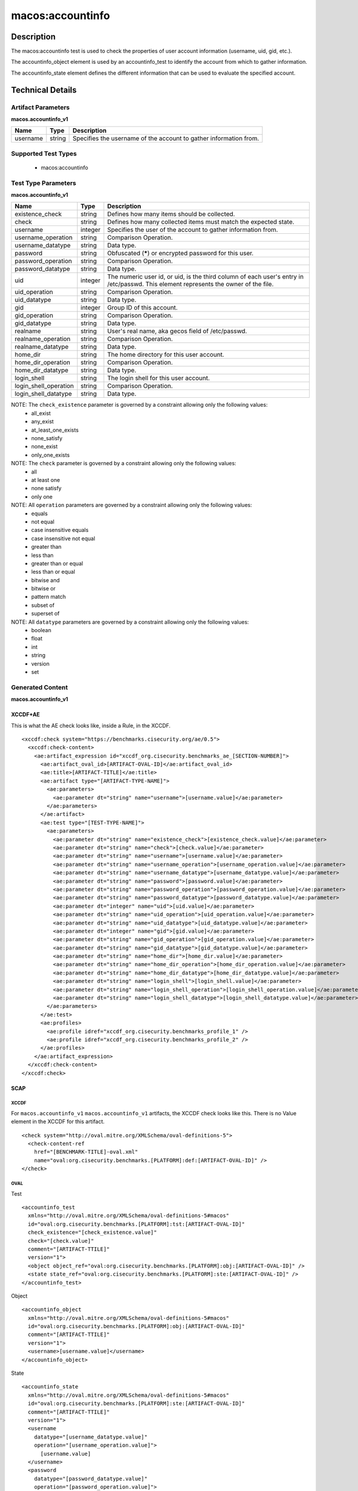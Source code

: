 macos:accountinfo
=================

Description
-----------
The macos:accountinfo test is used to check the properties of user account information (username, uid, gid, etc.).

The accountinfo_object element is used by an accountinfo_test to identify the account from which to gather information.

The accountinfo_state element defines the different information that can be used to evaluate the specified account.

Technical Details
-----------------

Artifact Parameters
~~~~~~~~~~~~~~~~~~~

**macos.accountinfo_v1**

+-----------------------------+---------+------------------------------------+
| Name                        | Type    | Description                        |
+=============================+=========+====================================+
| username                    | string  | Specifies the username of the      |
|                             |         | account to gather information from.|
+-----------------------------+---------+------------------------------------+

Supported Test Types
~~~~~~~~~~~~~~~~~~~~

  - macos:accountinfo

Test Type Parameters
~~~~~~~~~~~~~~~~~~~~

**macos.accountinfo_v1**

+-----------------------------+---------+------------------------------------+
| Name                        | Type    | Description                        |
+=============================+=========+====================================+
| existence_check             | string  | Defines how many items should be   |
|                             |         | collected.                         |
+-----------------------------+---------+------------------------------------+
| check                       | string  | Defines how many collected items   |
|                             |         | must match the expected state.     |
+-----------------------------+---------+------------------------------------+
| username                    | integer | Specifies the user of the account  |
|                             |         | to gather information from.        |
+-----------------------------+---------+------------------------------------+
| username_operation          | string  | Comparison Operation.              |
+-----------------------------+---------+------------------------------------+
| username_datatype           | string  | Data type.                         |
+-----------------------------+---------+------------------------------------+
| password                    | string  | Obfuscated (*****) or encrypted    |
|                             |         | password for this user.            |
+-----------------------------+---------+------------------------------------+
| password_operation          | string  | Comparison Operation.              |
+-----------------------------+---------+------------------------------------+
| password_datatype           | string  | Data type.                         |
+-----------------------------+---------+------------------------------------+
| uid                         | integer | The numeric user id, or uid, is    |
|                             |         | the third column of each user's    |
|                             |         | entry in /etc/passwd. This element |
|                             |         | represents the owner of the file.  |
+-----------------------------+---------+------------------------------------+
| uid_operation               | string  | Comparison Operation.              |
+-----------------------------+---------+------------------------------------+
| uid_datatype                | string  | Data type.                         |
+-----------------------------+---------+------------------------------------+
| gid                         | integer | Group ID of this account.          |
+-----------------------------+---------+------------------------------------+
| gid_operation               | string  | Comparison Operation.              |
+-----------------------------+---------+------------------------------------+
| gid_datatype                | string  | Data type.                         |
+-----------------------------+---------+------------------------------------+
| realname                    | string  | User's real name, aka gecos field  |
|                             |         | of /etc/passwd.                    |
+-----------------------------+---------+------------------------------------+
| realname_operation          | string  | Comparison Operation.              |
+-----------------------------+---------+------------------------------------+
| realname_datatype           | string  | Data type.                         |
+-----------------------------+---------+------------------------------------+
| home_dir                    | string  | The home directory for this user   |
|                             |         | account.                           |
+-----------------------------+---------+------------------------------------+
| home_dir_operation          | string  | Comparison Operation.              |
+-----------------------------+---------+------------------------------------+
| home_dir_datatype           | string  | Data type.                         |
+-----------------------------+---------+------------------------------------+
| login_shell                 | string  | The login shell for this user      |
|                             |         | account.                           |
+-----------------------------+---------+------------------------------------+
| login_shell_operation       | string  | Comparison Operation.              |
+-----------------------------+---------+------------------------------------+
| login_shell_datatype        | string  | Data type.                         |
+-----------------------------+---------+------------------------------------+

NOTE: The ``check_existence`` parameter is governed by a constraint allowing only the following values:
  - all_exist
  - any_exist
  - at_least_one_exists
  - none_satisfy
  - none_exist
  - only_one_exists

NOTE: The ``check`` parameter is governed by a constraint allowing only the following values:
  - all
  - at least one
  - none satisfy
  - only one

NOTE: All ``operation`` parameters are governed by a constraint allowing only the following values:
  - equals
  - not equal
  - case insensitive equals
  - case insensitive not equal
  - greater than
  - less than
  - greater than or equal
  - less than or equal
  - bitwise and
  - bitwise or
  - pattern match
  - subset of
  - superset of

NOTE: All ``datatype`` parameters are governed by a constraint allowing only the following values:
  - boolean
  - float
  - int
  - string
  - version
  - set

Generated Content
~~~~~~~~~~~~~~~~~

**macos.accountinfo_v1**

XCCDF+AE
^^^^^^^^

This is what the AE check looks like, inside a Rule, in the XCCDF.

::

  <xccdf:check system="https://benchmarks.cisecurity.org/ae/0.5">
    <xccdf:check-content>
      <ae:artifact_expression id="xccdf_org.cisecurity.benchmarks_ae_[SECTION-NUMBER]">
        <ae:artifact_oval_id>[ARTIFACT-OVAL-ID]</ae:artifact_oval_id>
        <ae:title>[ARTIFACT-TITLE]</ae:title>
        <ae:artifact type="[ARTIFACT-TYPE-NAME]">
          <ae:parameters>
            <ae:parameter dt="string" name="username">[username.value]</ae:parameter>
          </ae:parameters>
        </ae:artifact>
        <ae:test type="[TEST-TYPE-NAME]">
          <ae:parameters>
            <ae:parameter dt="string" name="existence_check">[existence_check.value]</ae:parameter>
            <ae:parameter dt="string" name="check">[check.value]</ae:parameter>
            <ae:parameter dt="string" name="username">[username.value]</ae:parameter>
            <ae:parameter dt="string" name="username_operation">[username_operation.value]</ae:parameter>
            <ae:parameter dt="string" name="username_datatype">[username_datatype.value]</ae:parameter>
            <ae:parameter dt="string" name="password">[password.value]</ae:parameter>
            <ae:parameter dt="string" name="password_operation">[password_operation.value]</ae:parameter>
            <ae:parameter dt="string" name="password_datatype">[password_datatype.value]</ae:parameter>
            <ae:parameter dt="integer" name="uid">[uid.value]</ae:parameter>
            <ae:parameter dt="string" name="uid_operation">[uid_operation.value]</ae:parameter>
            <ae:parameter dt="string" name="uid_datatype">[uid_datatype.value]</ae:parameter>
            <ae:parameter dt="integer" name="gid">[gid.value]</ae:parameter>
            <ae:parameter dt="string" name="gid_operation">[gid_operation.value]</ae:parameter>
            <ae:parameter dt="string" name="gid_datatype">[gid_datatype.value]</ae:parameter>
            <ae:parameter dt="string" name="home_dir">[home_dir.value]</ae:parameter>
            <ae:parameter dt="string" name="home_dir_operation">[home_dir_operation.value]</ae:parameter>
            <ae:parameter dt="string" name="home_dir_datatype">[home_dir_datatype.value]</ae:parameter>
            <ae:parameter dt="string" name="login_shell">[login_shell.value]</ae:parameter>
            <ae:parameter dt="string" name="login_shell_operation">[login_shell_operation.value]</ae:parameter>
            <ae:parameter dt="string" name="login_shell_datatype">[login_shell_datatype.value]</ae:parameter>
          </ae:parameters>
        </ae:test>
        <ae:profiles>
          <ae:profile idref="xccdf_org.cisecurity.benchmarks_profile_1" />
          <ae:profile idref="xccdf_org.cisecurity.benchmarks_profile_2" />        
        </ae:profiles>
      </ae:artifact_expression>
    </xccdf:check-content>
  </xccdf:check>

SCAP
^^^^

XCCDF
'''''

For ``macos.accountinfo_v1`` ``macos.accountinfo_v1`` artifacts, the XCCDF check looks like this. There is no Value element in the XCCDF for this artifact.

::

  <check system="http://oval.mitre.org/XMLSchema/oval-definitions-5">
    <check-content-ref
      href="[BENCHMARK-TITLE]-oval.xml"
      name="oval:org.cisecurity.benchmarks.[PLATFORM]:def:[ARTIFACT-OVAL-ID]" />
  </check>

OVAL
''''

Test

::

  <accountinfo_test 
    xmlns="http://oval.mitre.org/XMLSchema/oval-definitions-5#macos"
    id="oval:org.cisecurity.benchmarks.[PLATFORM]:tst:[ARTIFACT-OVAL-ID]"
    check_existence="[check_existence.value]"
    check="[check.value]"
    comment="[ARTIFACT-TTILE]"
    version="1">
    <object object_ref="oval:org.cisecurity.benchmarks.[PLATFORM]:obj:[ARTIFACT-OVAL-ID]" />
    <state state_ref="oval:org.cisecurity.benchmarks.[PLATFORM]:ste:[ARTIFACT-OVAL-ID]" />
  </accountinfo_test>

Object

::

  <accountinfo_object 
    xmlns="http://oval.mitre.org/XMLSchema/oval-definitions-5#macos"
    id="oval:org.cisecurity.benchmarks.[PLATFORM]:obj:[ARTIFACT-OVAL-ID]"
    comment="[ARTIFACT-TTILE]"
    version="1">
    <username>[username.value]</username>
  </accountinfo_object>

State

::

  <accountinfo_state 
    xmlns="http://oval.mitre.org/XMLSchema/oval-definitions-5#macos"
    id="oval:org.cisecurity.benchmarks.[PLATFORM]:ste:[ARTIFACT-OVAL-ID]"
    comment="[ARTIFACT-TTILE]"
    version="1">
    <username 
      datatype="[username_datatype.value]"
      operation="[username_operation.value]">
        [username.value]
    </username>
    <password 
      datatype="[password_datatype.value]"
      operation="[password_operation.value]">
        [password.value]
    </password>
    <uid 
      datatype="[uid_datatype.value]"
      operation="[uid_operation.value]">
        [uid.value]
    </uid>
    <gid
      datatype="[gid_datatype.value]"
      operation="[gid_operation.value]">
        [gid.value]
    </gid>
    <realname 
      datatype="[realname_datatype.value]"
      operation="[realname_operation.value]">
        [realname.value]
    </realname>
    <home_dir
      datatype="[home_dir_datatype.value]"
      operation="[home_dir_operation.value]">
        [home_dir.value]
    </home_dir>
    <login_shell 
      datatype="[login_shell_datatype.value]"
      operation="[login_shell_operation.value]">
        [login_shell.value]
    </login_shell>
  </accountinfo_state>

YAML
^^^^

::

  artifact-expression:
    artifact-unique-id: "[ARTIFACT-OVAL-ID]"
    artifact-title: "[ARTIFACT-TITLE]"
    artifact:
      type: "[ARTIFACT-TYPE-NAME]"
      parameters:
        - parameter:
            name: "username"
            dt: "string"
            value: "[username.value]"
    test:
      type: "[TEST-TYPE-NAME]"
      parameters:
        - parameter:
            name: "existence_check"
            dt: "string"
            value: "[existence_check.value]"
        - parameter: 
            name: "check"
            dt: "string"
            value: "[check.value]" 
        - parameter: 
            name: "username"
            dt: "string"
            value: "[username.value]"
        - parameter:
            name: "username_operation"
            dt: "string"
            value: "[username_operation.value]"
        - parameter: 
            name: "username_datatype"
            dt: "string"
            value: "[username_datatype.value]" 
        - parameter: 
            name: "password"
            dt: "string"
            value: "[password.value]"
        - parameter:
            name: "password_operation"
            dt: "string"
            value: "[password_operation.value]"
        - parameter: 
            name: "password_datatype"
            dt: "string"
            value: "[password_datatype.value]" 
        - parameter: 
            name: "uid"
            dt: "integer"
            value: "[uid.value]"
        - parameter:
            name: "uid_operation"
            dt: "string"
            value: "[uid_operation.value]"
        - parameter: 
            name: "uid_datatype"
            dt: "string"
            value: "[uid_datatype.value]" 
        - parameter: 
            name: "gid"
            dt: "integer"
            value: "[gid.value]"
        - parameter:
            name: "gid_operation"
            dt: "string"
            value: "[gid_operation.value]"
        - parameter: 
            name: "gid_datatype"
            dt: "string"
            value: "[gid_datatype.value]" 
        - parameter: 
            name: "realname"
            dt: "string"
            value: "[realname.value]"
        - parameter:
            name: "realname_operation"
            dt: "string"
            value: "[realname_operation.value]"
        - parameter: 
            name: "realname_datatype"
            dt: "string"
            value: "[realname_datatype.value]" 
        - parameter: 
            name: "home_dir"
            dt: "string"
            value: "[home_dir.value]"
        - parameter:
            name: "home_dir_operation"
            dt: "string"
            value: "[home_dir_operation.value]"
        - parameter: 
            name: "home_dir_datatype"
            dt: "string"
            value: "[home_dir_datatype.value]" 
        - parameter: 
            name: "login_shell"
            dt: "string"
            value: "[login_shell.value]"
        - parameter:
            name: "login_shell_operation"
            dt: "string"
            value: "[login_shell_operation.value]"
        - parameter: 
            name: "login_shell_datatype"
            dt: "string"
            value: "[login_shell_datatype.value]" 

JSON
^^^^

::

  {
    "artifact-expression": {
      "artifact-unique-id": "[ARTIFACT-OVAL-ID]",
      "artifact_title": "[ARTIFACT-TITLE]",
      "artifact": {
        "type": "[ARTIFACT-TYPE-NAME]",
        "parameters": [
          {
            "parameter": {
              "name": "username",
              "dt": "string",
              "value": "[username.value]"
            }
          }
        ]
      },
      "test": {
        "type": "[TEST-TYPE-NAME]",
        "parameters": [
          {
            "parameter": {
              "name": "existence_check",
              "dt": "string",
              "value": "[existence_check.value]"
            }
          },
          {
            "parameter": {
              "name": "check",
              "dt": "string",
              "value": "[check.value]"
            }
          },
          {
            "parameter": {
              "name": "username",
              "dt": "string",
              "value": "[username.value]"
            }
          },
          {
            "parameter": {
              "name": "username_operation",
              "dt": "string",
              "value": "[username_operation.value]"
            }
          },
          {
            "parameter": {
              "name": "username_datatype",
              "dt": "string",
              "value": "[username_datatype.value]"
            }
          },
          {
            "parameter": {
              "name": "password",
              "dt": "string",
              "value": "[password.value]"
            }
          },
          {
            "parameter": {
              "name": "password_operation",
              "dt": "string",
              "value": "[password_operation.value]"
            }
          },
          {
            "parameter": {
              "name": "password_datatype",
              "dt": "string",
              "value": "[password_datatype.value]"
            }
          },
          {
            "parameter": {
              "name": "uid",
              "dt": "integer",
              "value": "[uid.value]"
            }
          },
          {
            "parameter": {
              "name": "uid_operation",
              "dt": "string",
              "value": "[uid_operation.value]"
            }
          },
          {
            "parameter": {
              "name": "uid_datatype",
              "dt": "string",
              "value": "[uid_datatype.value]"
            }
          },
          {
            "parameter": {
              "name": "gid",
              "dt": "integer",
              "value": "[gid.value]"
            }
          },
          {
            "parameter": {
              "name": "gid_operation",
              "dt": "string",
              "value": "[gid_operation.value]"
            }
          },
          {
            "parameter": {
              "name": "gid_datatype",
              "dt": "string",
              "value": "[gid_datatype.value]"
            }
          },
          {
            "parameter": {
              "name": "realname",
              "dt": "string",
              "value": "[realname.value]"
          },
          {
            "parameter": {
              "name": "realname_operation",
              "dt": "string",
              "value": "[realname_operation.value]"
            }
          },
          {
            "parameter": {
              "name": "realname_datatype",
              "dt": "string",
              "value": "[realname_datatype.value]"
            }
          },
          {
            "parameter": {
              "name": "home_dir",
              "dt": "string",
              "value": "[home_dir.value]"
            }
          },
          {
            "parameter": {
              "name": "home_dir_operation",
              "dt": "string",
              "value": "[home_dir_operation.value]"
            }
          },
          {
            "parameter": {
              "name": "home_dir_datatype",
              "dt": "string",
              "value": "[home_dir_datatype.value]"
            }
          },
          {
            "parameter": {
              "name": "login_shell",
              "dt": "string",
              "value": "[login_shell.value]"
            }
          },
          {
            "parameter": {
              "name": "login_shell_operation",
              "dt": "string",
              "value": "[login_shell_operation.value]"
            }
          },
          {
            "parameter": {
              "name": "login_shell_datatype",
              "dt": "string",
              "value": "[login_shell_datatype.value]"
            }
          }
        ]
      }
    }
  }